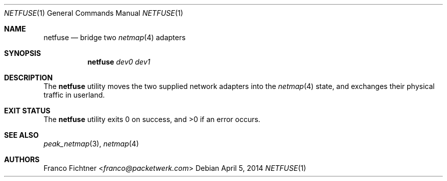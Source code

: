 .\"
.\" Copyright (c) 2013-2014 Franco Fichtner <franco@packetwerk.com>
.\"
.\" Permission to use, copy, modify, and distribute this software for any
.\" purpose with or without fee is hereby granted, provided that the above
.\" copyright notice and this permission notice appear in all copies.
.\"
.\" THE SOFTWARE IS PROVIDED "AS IS" AND THE AUTHOR DISCLAIMS ALL WARRANTIES
.\" WITH REGARD TO THIS SOFTWARE INCLUDING ALL IMPLIED WARRANTIES OF
.\" MERCHANTABILITY AND FITNESS. IN NO EVENT SHALL THE AUTHOR BE LIABLE FOR
.\" ANY SPECIAL, DIRECT, INDIRECT, OR CONSEQUENTIAL DAMAGES OR ANY DAMAGES
.\" WHATSOEVER RESULTING FROM LOSS OF USE, DATA OR PROFITS, WHETHER IN AN
.\" ACTION OF CONTRACT, NEGLIGENCE OR OTHER TORTIOUS ACTION, ARISING OUT OF
.\" OR IN CONNECTION WITH THE USE OR PERFORMANCE OF THIS SOFTWARE.
.\"
.Dd April 5, 2014
.Dt NETFUSE 1
.Os
.Sh NAME
.Nm netfuse
.Nd bridge two
.Xr netmap 4
adapters
.Sh SYNOPSIS
.Nm
.Ar dev0
.Ar dev1
.Sh DESCRIPTION
The
.Nm
utility moves the two supplied network adapters into the
.Xr netmap 4
state, and exchanges their physical traffic in userland.
.Sh EXIT STATUS
.Ex -std
.Sh SEE ALSO
.Xr peak_netmap 3 ,
.Xr netmap 4
.Sh AUTHORS
.An Franco Fichtner Aq Mt franco@packetwerk.com
